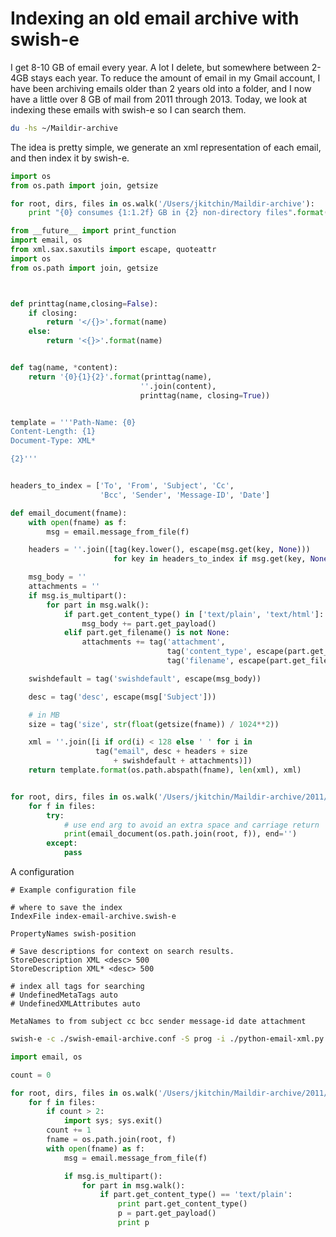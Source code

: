 * Indexing an old email archive with swish-e

I get 8-10 GB of email every year. A lot I delete, but somewhere between 2-4GB stays each year. To reduce the amount of email in my Gmail account, I have been archiving emails older than 2 years old into a folder, and I now have a little over 8 GB of mail from 2011 through 2013. Today, we look at indexing these emails with swish-e so I can search them.

#+BEGIN_SRC sh
du -hs ~/Maildir-archive
#+END_SRC
#+RESULTS:
: 8.2G	/Users/jkitchin/Maildir-archive

The idea is pretty simple, we generate an xml representation of each email, and then index it by swish-e.

#+BEGIN_SRC python
import os
from os.path import join, getsize

for root, dirs, files in os.walk('/Users/jkitchin/Maildir-archive'):
    print "{0} consumes {1:1.2f} GB in {2} non-directory files".format(root, sum([getsize(join(root, name)) / 1024.0**3  for name in files]), len(files))
#+END_SRC

#+RESULTS:
#+begin_example
/Users/jkitchin/Maildir-archive consumes 0.00 GB in 1 non-directory files
/Users/jkitchin/Maildir-archive/2011 consumes 0.00 GB in 0 non-directory files
/Users/jkitchin/Maildir-archive/2011/cur consumes 1.96 GB in 9404 non-directory files
/Users/jkitchin/Maildir-archive/2011/new consumes 0.00 GB in 1 non-directory files
/Users/jkitchin/Maildir-archive/2011/tmp consumes 0.00 GB in 0 non-directory files
/Users/jkitchin/Maildir-archive/2012 consumes 0.00 GB in 0 non-directory files
/Users/jkitchin/Maildir-archive/2012/cur consumes 3.42 GB in 10598 non-directory files
/Users/jkitchin/Maildir-archive/2012/new consumes 0.00 GB in 0 non-directory files
/Users/jkitchin/Maildir-archive/2012/tmp consumes 0.00 GB in 0 non-directory files
/Users/jkitchin/Maildir-archive/2013 consumes 0.00 GB in 0 non-directory files
/Users/jkitchin/Maildir-archive/2013/cur consumes 2.73 GB in 12066 non-directory files
/Users/jkitchin/Maildir-archive/2013/new consumes 0.00 GB in 0 non-directory files
/Users/jkitchin/Maildir-archive/2013/tmp consumes 0.00 GB in 0 non-directory files
#+end_example

#+BEGIN_SRC python :tangle python-email-xml.py :shebang #!/usr/bin/env python :tangle-mode (identity #o755)
from __future__ import print_function
import email, os
from xml.sax.saxutils import escape, quoteattr
import os
from os.path import join, getsize



def printtag(name,closing=False):
    if closing:
        return '</{}>'.format(name)
    else:
        return '<{}>'.format(name)


def tag(name, *content):
    return '{0}{1}{2}'.format(printtag(name),
                             ''.join(content),
                             printtag(name, closing=True))


template = '''Path-Name: {0}
Content-Length: {1}
Document-Type: XML*

{2}'''


headers_to_index = ['To', 'From', 'Subject', 'Cc',
                    'Bcc', 'Sender', 'Message-ID', 'Date']

def email_document(fname):
    with open(fname) as f:
        msg = email.message_from_file(f)

    headers = ''.join([tag(key.lower(), escape(msg.get(key, None)))
                       for key in headers_to_index if msg.get(key, None)])

    msg_body = ''
    attachments = ''
    if msg.is_multipart():
        for part in msg.walk():
            if part.get_content_type() in ['text/plain', 'text/html']:
                msg_body += part.get_payload()
            elif part.get_filename() is not None:
                attachments += tag('attachment',
                                   tag('content_type', escape(part.get_content_type())),
                                   tag('filename', escape(part.get_filename())))

    swishdefault = tag('swishdefault', escape(msg_body))

    desc = tag('desc', escape(msg['Subject']))

    # in MB
    size = tag('size', str(float(getsize(fname)) / 1024**2))

    xml = ''.join([i if ord(i) < 128 else ' ' for i in
                   tag("email", desc + headers + size
                       + swishdefault + attachments)])
    return template.format(os.path.abspath(fname), len(xml), xml)


for root, dirs, files in os.walk('/Users/jkitchin/Maildir-archive/2011/cur'):
    for f in files:
        try:
            # use end arg to avoid an extra space and carriage return
            print(email_document(os.path.join(root, f)), end='')
        except:
            pass

#+END_SRC


A configuration

#+BEGIN_SRC text :tangle swish-email-archive.conf
# Example configuration file

# where to save the index
IndexFile index-email-archive.swish-e

PropertyNames swish-position

# Save descriptions for context on search results.
StoreDescription XML <desc> 500
StoreDescription XML* <desc> 500

# index all tags for searching
# UndefinedMetaTags auto
# UndefinedXMLAttributes auto

MetaNames to from subject cc bcc sender message-id date attachment
#+END_SRC

#+BEGIN_SRC sh
swish-e -c ./swish-email-archive.conf -S prog -i ./python-email-xml.py
#+END_SRC



#+BEGIN_SRC python
import email, os

count = 0

for root, dirs, files in os.walk('/Users/jkitchin/Maildir-archive/2011/cur'):
    for f in files:
        if count > 2:
            import sys; sys.exit()
        count += 1
        fname = os.path.join(root, f)
        with open(fname) as f:
            msg = email.message_from_file(f)

            if msg.is_multipart():
                for part in msg.walk():
                    if part.get_content_type() == 'text/plain':
                        print part.get_content_type()
                        p = part.get_payload()
                        print p
#+END_SRC

#+RESULTS:
#+begin_example
text/plain
Thanks for the update. If you could finish it in the next week (preferrably
;) or two I would really appreciate it.

John

-----------------------------------
John Kitchin
Associate Professor
Doherty Hall A207F
Department of Chemical Engineering
Carnegie Mellon University
Pittsburgh, PA 15213
412-268-7803
http://kitchingroup.cheme.cmu.edu




On Wed, Dec 28, 2011 at 1:23 PM, Jeffrey Greeley <jgreeley@anl.gov> wrote:

> Hi John,
>
> I apologize that we've been a little delayed in getting this article to
> you.  We're currently working on it, however, and I hope that it will be
> finished within the next couple of weeks.
>
> Best and happy holidays,
>
> Jeff
>
>
>

text/plain
John,

We'll do our best.  If there are any complications (hopefully not), I'll
let you know.

Jeff


On 12/29/11 2:50 PM, John Kitchin wrote:
> Thanks for the update. If you could finish it in the next week
> (preferrably ;) or two I would really appreciate it.
>
> John
>
> -----------------------------------
> John Kitchin
> Associate Professor
> Doherty Hall A207F
> Department of Chemical Engineering
> Carnegie Mellon University
> Pittsburgh, PA 15213
> 412-268-7803
> http://kitchingroup.cheme.cmu.edu
>
>
>
>
> On Wed, Dec 28, 2011 at 1:23 PM, Jeffrey Greeley <jgreeley@anl.gov
> <mailto:jgreeley@anl.gov>> wrote:
>
>     Hi John,
>
>     I apologize that we've been a little delayed in getting this
>     article to you.  We're currently working on it, however, and I
>     hope that it will be finished within the next couple of weeks.
>
>     Best and happy holidays,
>
>     Jeff
>
>
>

#+end_example
